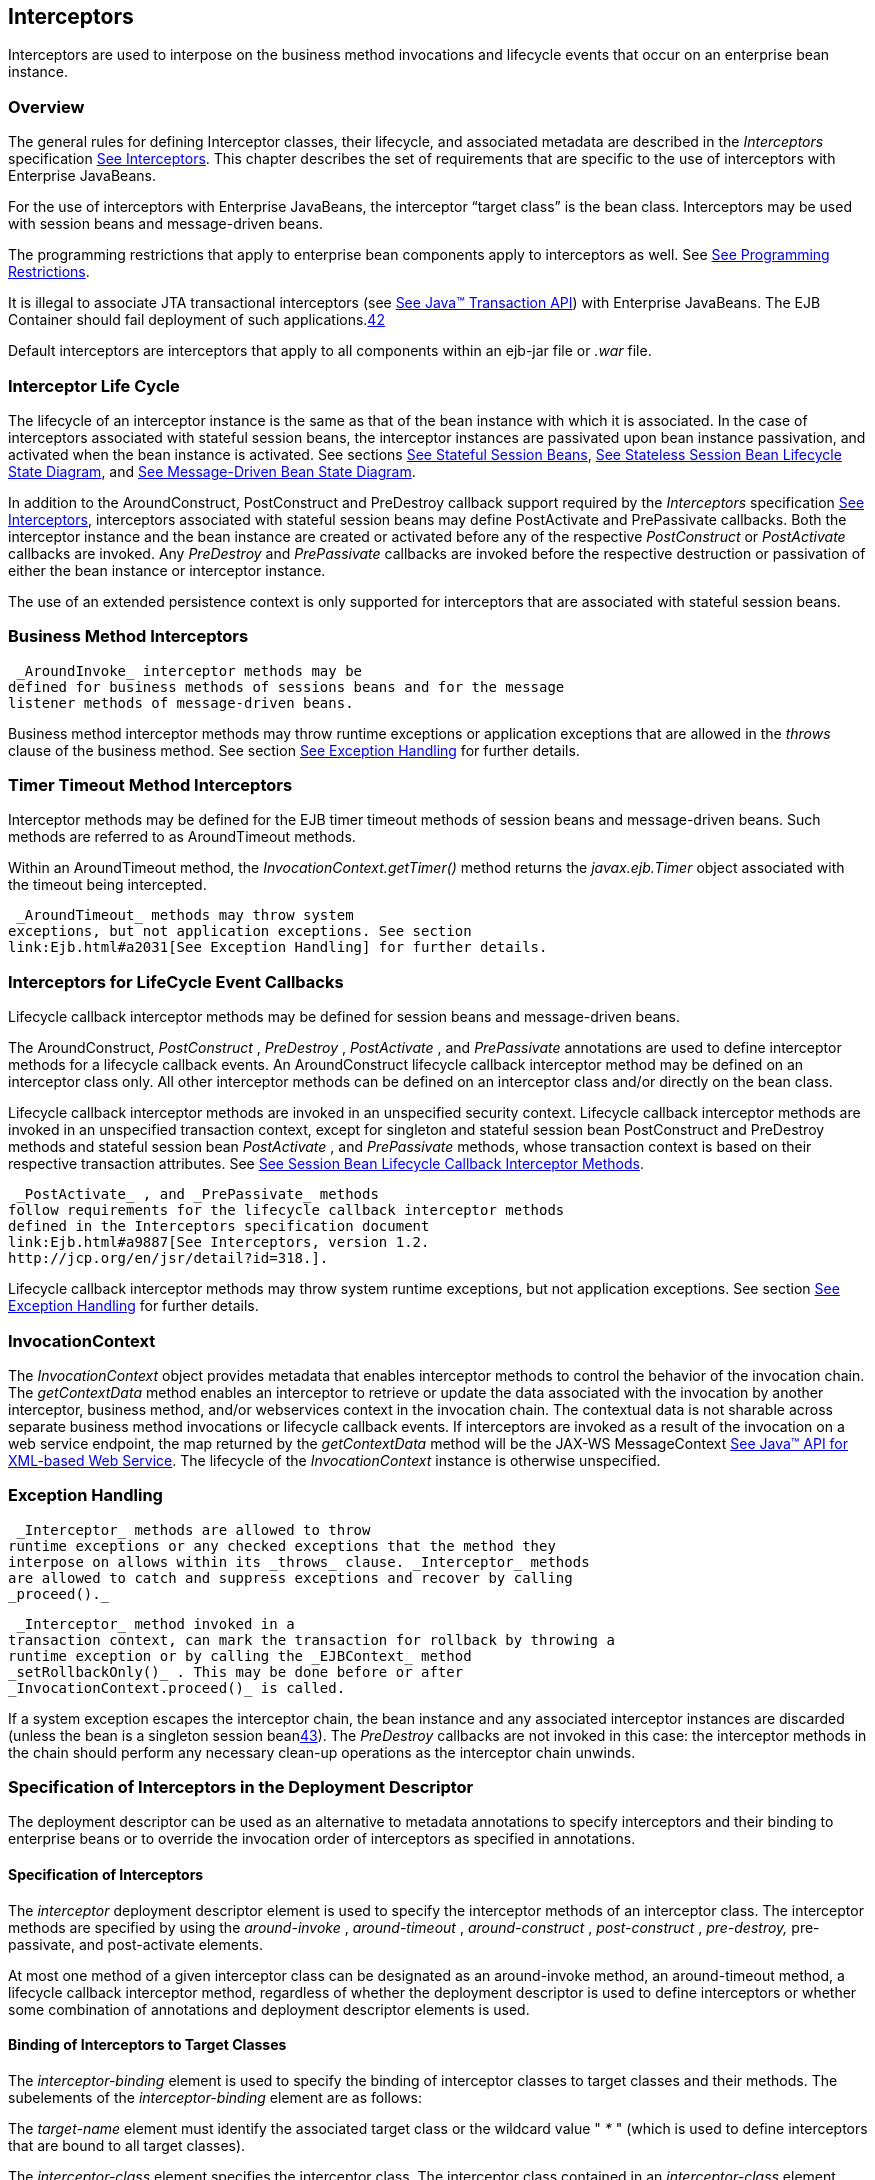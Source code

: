 [[a2004]]
== Interceptors

Interceptors are used to interpose on the
business method invocations and lifecycle events that occur on an
enterprise bean instance.

=== Overview



The general rules for defining Interceptor
classes, their lifecycle, and associated metadata are described in the
_Interceptors_ specification link:Ejb.html#a9887[See
Interceptors, version 1.2. http://jcp.org/en/jsr/detail?id=318.]. This
chapter describes the set of requirements that are specific to the use
of interceptors with Enterprise JavaBeans.

For the use of interceptors with Enterprise
JavaBeans, the interceptor “target class” is the bean class.
Interceptors may be used with session beans and message-driven beans.

The programming restrictions that apply to
enterprise bean components apply to interceptors as well. See
link:Ejb.html#a9535[See Programming Restrictions].

{empty}It is illegal to associate JTA
transactional interceptors (see link:Ejb.html#a9857[See Java™
Transaction API, version 1.2 (JTA).
http://jcp.org/en/jsr/detail?id=907.]) with Enterprise JavaBeans. The
EJB Container should fail deployment of such
applications.link:#a10261[42]

Default interceptors are interceptors that
apply to all components within an ejb-jar file or _.war_ file.

=== Interceptor Life Cycle



The lifecycle of an interceptor instance is
the same as that of the bean instance with which it is associated. In
the case of interceptors associated with stateful session beans, the
interceptor instances are passivated upon bean instance passivation, and
activated when the bean instance is activated. See sections
link:Ejb.html#a921[See Stateful Session Beans],
link:Ejb.html#a1077[See Stateless Session Bean Lifecycle State
Diagram], and link:Ejb.html#a1871[See Message-Driven Bean State
Diagram].

In addition to the AroundConstruct,
PostConstruct and PreDestroy callback support required by the
_Interceptors_ specification link:Ejb.html#a9887[See
Interceptors, version 1.2. http://jcp.org/en/jsr/detail?id=318.],
interceptors associated with stateful session beans may define
PostActivate and PrePassivate callbacks. Both the interceptor instance
and the bean instance are created or activated before any of the
respective _PostConstruct_ or _PostActivate_ callbacks are invoked. Any
_PreDestroy_ and _PrePassivate_ callbacks are invoked before the
respective destruction or passivation of either the bean instance or
interceptor instance.

The use of an extended persistence context is
only supported for interceptors that are associated with stateful
session beans.

=== Business Method Interceptors



 _AroundInvoke_ interceptor methods may be
defined for business methods of sessions beans and for the message
listener methods of message-driven beans.

Business method interceptor methods may throw
runtime exceptions or application exceptions that are allowed in the
_throws_ clause of the business method. See section
link:Ejb.html#a2031[See Exception Handling] for further details.

=== Timer Timeout Method Interceptors



Interceptor methods may be defined for the
EJB timer timeout methods of session beans and message-driven beans.
Such methods are referred to as AroundTimeout methods.

Within an AroundTimeout method, the
_InvocationContext.getTimer()_ method returns the _javax.ejb.Timer_
object associated with the timeout being intercepted.

 _AroundTimeout_ methods may throw system
exceptions, but not application exceptions. See section
link:Ejb.html#a2031[See Exception Handling] for further details.

[[a2023]]
=== Interceptors for LifeCycle Event Callbacks



Lifecycle callback interceptor methods may be
defined for session beans and message-driven beans.

The AroundConstruct, _PostConstruct_ ,
_PreDestroy_ , _PostActivate_ , and _PrePassivate_ annotations are used
to define interceptor methods for a lifecycle callback events. An
AroundConstruct lifecycle callback interceptor method may be defined on
an interceptor class only. All other interceptor methods can be defined
on an interceptor class and/or directly on the bean class.

Lifecycle callback interceptor methods are
invoked in an unspecified security context. Lifecycle callback
interceptor methods are invoked in an unspecified transaction context,
except for singleton and stateful session bean PostConstruct and
PreDestroy methods and stateful session bean _PostActivate_ , and
_PrePassivate_ methods, whose transaction context is based on their
respective transaction attributes. See link:Ejb.html#a705[See
Session Bean Lifecycle Callback Interceptor Methods].

 _PostActivate_ , and _PrePassivate_ methods
follow requirements for the lifecycle callback interceptor methods
defined in the Interceptors specification document
link:Ejb.html#a9887[See Interceptors, version 1.2.
http://jcp.org/en/jsr/detail?id=318.].

Lifecycle callback interceptor methods may
throw system runtime exceptions, but not application exceptions. See
section link:Ejb.html#a2031[See Exception Handling] for further
details.

[[a2029]]
=== InvocationContext



The _InvocationContext_ object provides
metadata that enables interceptor methods to control the behavior of the
invocation chain. The _getContextData_ method enables an interceptor to
retrieve or update the data associated with the invocation by another
interceptor, business method, and/or webservices context in the
invocation chain. The contextual data is not sharable across separate
business method invocations or lifecycle callback events. If
interceptors are invoked as a result of the invocation on a web service
endpoint, the map returned by the _getContextData_ method will be the
JAX-WS MessageContext link:Ejb.html#a9881[See Java™ API for
XML-based Web Service, version 2.2 (JAX-WS).
http://jcp.org/en/jsr/detail?id=224.]. The lifecycle of the
_InvocationContext_ instance is otherwise unspecified.

[[a2031]]
=== Exception Handling



 _Interceptor_ methods are allowed to throw
runtime exceptions or any checked exceptions that the method they
interpose on allows within its _throws_ clause. _Interceptor_ methods
are allowed to catch and suppress exceptions and recover by calling
_proceed()._

 _Interceptor_ method invoked in a
transaction context, can mark the transaction for rollback by throwing a
runtime exception or by calling the _EJBContext_ method
_setRollbackOnly()_ . This may be done before or after
_InvocationContext.proceed()_ is called.

If a system exception escapes the interceptor
chain, the bean instance and any associated interceptor instances are
discarded (unless the bean is a singleton session
beanlink:#a10262[43]). The _PreDestroy_ callbacks are not invoked
in this case: the interceptor methods in the chain should perform any
necessary clean-up operations as the interceptor chain unwinds.

=== Specification of Interceptors in the Deployment Descriptor



The deployment descriptor can be used as an
alternative to metadata annotations to specify interceptors and their
binding to enterprise beans or to override the invocation order of
interceptors as specified in annotations.

==== Specification of Interceptors

The _interceptor_ deployment descriptor
element is used to specify the interceptor methods of an interceptor
class. The interceptor methods are specified by using the
_around-invoke_ , _around-timeout_ , _around-construct_ ,
_post-construct_ , _pre-destroy,_ pre-passivate, and post-activate
elements.

At most one method of a given interceptor
class can be designated as an around-invoke method, an around-timeout
method, a lifecycle callback interceptor method, regardless of whether
the deployment descriptor is used to define interceptors or whether some
combination of annotations and deployment descriptor elements is used.

==== Binding of Interceptors to Target Classes

The _interceptor-binding_ element is used to
specify the binding of interceptor classes to target classes and their
methods. The subelements of the _interceptor-binding_ element are as
follows:

The _target-name_ element must identify the
associated target class or the wildcard value " _*_ " (which is used to
define interceptors that are bound to all target classes).

The _interceptor-class_ element specifies the
interceptor class. The interceptor class contained in an
_interceptor-class_ element must either be declared in the _interceptor_
deployment descriptor element or appear in at least one _Interceptor_
annotation on a target class. The _interceptor-order_ element is used as
an optional alternative to specify a total ordering over the
interceptors defined for the given level and above.

The _exclude-default-interceptors_ and
_exclude-class-interceptors_ elements specify that default interceptors
and class interceptors, respectively, are not to be applied to a target
class and/or method.

The _method-name_ element specifies the
method name for a method-level interceptor; and the optional
_method-params_ elements identify a single method among multiple methods
with an overloaded method name.

The _method-name_ element may be used to bind
a constructor-level interceptor using the unqualified name of the bean
class as the value; the optional _method-params_ elements identify the
constructor if a bean class has a constructor annotated with the Inject
annotation in addition to a no-arg constructor.

Default interceptors are bound to all target
classes in a module using the wildcard syntax " _*_ ". In addition,
interceptors may be bound at the level of the target class (class-level
interceptors) or methods of the target class (method-level
interceptors).

The binding of interceptors to classes is
additive. If interceptors are bound at the class level and/or default
level as well as at the method level, both class-level and/or
default-level as well as method-level interceptors will apply. The
deployment descriptor may be used to augment the interceptors and
interceptor methods defined by means of annotations. When the deployment
descriptor is used to augment the interceptors specified in annotations,
the interceptor methods specified in the deployment descriptor will be
invoked after those specified in annotations, according to the ordering
specified earlier. The _interceptor-order_ deployment descriptor element
may be used to override this ordering.

The _exclude-default-interceptors_ element
disables default interceptors for the level at which it is specified and
lower. That is, _exclude-default-interceptors_ when applied at the class
level disables the application of default interceptors for all methods
of the class. The _exclude-class-interceptors_ element applied to a
method disables the application of class-level interceptors for the
given method. Explicitly listing an excluded higher-level interceptor at
a lower level causes it to be applied at that level and below.

It is possible to override the ordering of
interceptors by using the _interceptor-order_ element to specify a total
ordering of interceptors at class level and/or method level. If the
_interceptor-order_ element is used, the ordering specified at the given
level must be a total order over all interceptor classes that have been
defined at that level and above (unless they have been explicitly
excluded by means of one of the _exclude-_ elements described above).

There are four possible styles of the
_interceptor-binding_ element syntax:

 _Style 1_ :

 <interceptor-binding>

 <target-name>*</target-name>


<interceptor-class>INTERCEPTOR</interceptor-class>

 </interceptor-binding>

Specifying the _target-name_ element as the
wildcard value " _*_ " designates default interceptors.

 _Style 2_ :

 <interceptor-binding>

 <target-name>TARGETNAME</target-name>


<interceptor-class>INTERCEPTOR</interceptor-class>

 </interceptor-binding>



This style is used to refer to interceptors
associated with the specified target class (class-level interceptors).

 _Style 3_ :

 <interceptor-binding>

 <target-name>TARGETNAME</target-name>


<interceptor-class>INTERCEPTOR</interceptor-class>

 <method-name>METHOD</method-name>

 </interceptor-binding>



This style is used to associate a
method-level interceptor with the specified method of the specified
target class. If there are multiple methods with the same overloaded
name, the element of this style refers to all the methods with the
overloaded name. Note that the wildcard value " _*_ " cannot be used to
specify method-level interceptors.

 _Style 4_ :

 <interceptor-binding>

 <target-name>TARGETNAME</target-name>


<interceptor-class>INTERCEPTOR</interceptor-class>

 <method-name>METHOD</method-name>

 <method-params>

 <method-param>PARAM-1</method-param>

 <method-param>PARAM-2</method-param>

 ...

 <method-param>PARAM-n</method-param>

 </method-params>

 <interceptor-binding>



This style is used to associate a
method-level interceptor with the specified method of the specified
target class. This style is used to refer to a single method within a
set of methods with an overloaded name. The values _PARAM-1_ through
_PARAM-n_ are the fully-qualified Java types of the method’s input
parameters (if the method has no input arguments, the _method-params_
element contains no _method-param_ elements). Arrays are specified by
the array element’s type, followed by one or more pair of square
brackets (e.g. _int[][]_ ).

If both styles 3 and 4 are used to define
method-level interceptors for the same bean, the relative ordering of
those method-level interceptors is undefined.

===== Examples

Examples of the usage of the
_interceptor-binding_ syntax are given below.

 _Style 1_ : The following interceptors are
default interceptors. They will be invoked in the order specified.

 <interceptor-binding>

 <target-name>*</target-name>


<interceptor-class>org.acme.MyDefaultIC</interceptor-class>


<interceptor-class>org.acme.MyDefaultIC2</interceptor-class>

 </interceptor-binding>



 _Style 2:_ The following interceptors are
the class-level interceptors of the _EmployeeService_ class. They will
be invoked in the order specified after any default interceptors.

 <interceptor-binding>

 <target-name>EmployeeService</target-name>


<interceptor-class>org.acme.MyIC</interceptor-class>


<interceptor-class>org.acme.MyIC2</interceptor-class>

 </interceptor-binding>



 _Style 3_ : The following interceptors apply
to all the _myMethod_ methods of the _EmployeeService_ class. They will
be invoked in the order specified after any default interceptors and
class-level interceptors.

 <interceptor-binding>

 <target-name>EmployeeService</target-name>


<interceptor-class>org.acme.MyIC</interceptor-class>


<interceptor-class>org.acme.MyIC2</interceptor-class>

 <method-name>myMethod</method-name>

 </interceptor-binding>



The following example illustrates more
complex parameter types. The method _myMethod(char_ _s,_ _int_ _i,_
_int[]_ _iar,_ _mypackage.MyClass_ _mycl,_ _mypackage.MyClass[][]_
_myclaar)_ would be specified as:

 <interceptor-binding>

 <target-name>EmployeeService</target-name>


<interceptor-class>org.acme.MyIC</interceptor-class>

 <method-name>myMethod</method-name>

 <method-params>

 <method-param>char</method-param>

 <method-param>int</method-param>

 <method-param>int[]</method-param>


<method-param>mypackage.MyClass</method-param>


<method-param>mypackage.MyClass[][]</method-param>

 </method-params>

 </interceptor-binding>



The following example illustrates
constructor-level interceptors that apply to all constructors of the
_EmployeeService_ class. They will be invoked in the order specified
after any default interceptors and class-level interceptors.

 <interceptor-binding>

 <target-name>EmployeeService</target-name>


<interceptor-class>org.acme.MyIC</interceptor-class>


<interceptor-class>org.acme.MyIC2</interceptor-class>

 <method-name>EmployeeService</method-name>

 </interceptor-binding>



 _Style 4_ : The following interceptor
element refers to the _myMethod(String_ _firstName, String_ _LastName)_
method of the _EmployeeService_ class.

 <interceptor-binding>

 <target-name>EmployeeService</target-name>


<interceptor-class>org.acme.MyIC</interceptor-class>

 <method-name>myMethod</method-name>

 <method-params>


<method-param>java.lang.String</method-param>


<method-param>java.lang.String</method-param>

 </method-params>

 </interceptor-binding>



The following example illustrates
constructor-level interceptors that apply to the specific constructor of
the _EmployeeService_ class.

 <interceptor-binding>

 <target-name>EmployeeService</target-name>


<interceptor-class>org.acme.MyIC</interceptor-class>


<interceptor-class>org.acme.MyIC2</interceptor-class>

 <method-name>EmployeeService</method-name>

 <method-params>


<method-param>org.acme.Account</method-param>


<method-param>java.lang.String</method-param>

 </method-params>



 </interceptor-binding>



The following example illustrates the total
ordering of interceptors using the _interceptor-order_ element:

 <interceptor-binding>

 <target-name>EmployeeService</target-name>

 <interceptor-order>

 <interceptor-class>org.acme.MyIC

 </interceptor-class>

 <interceptor-class>org.acme.MyDefaultIC

 </interceptor-class>

 <interceptor-class>org.acme.MyDefaultIC2

 </interceptor-class>

 <interceptor-class>org.acme.MyIC2

 </interceptor-class>

 </interceptor-order>

 </interceptor-binding>
